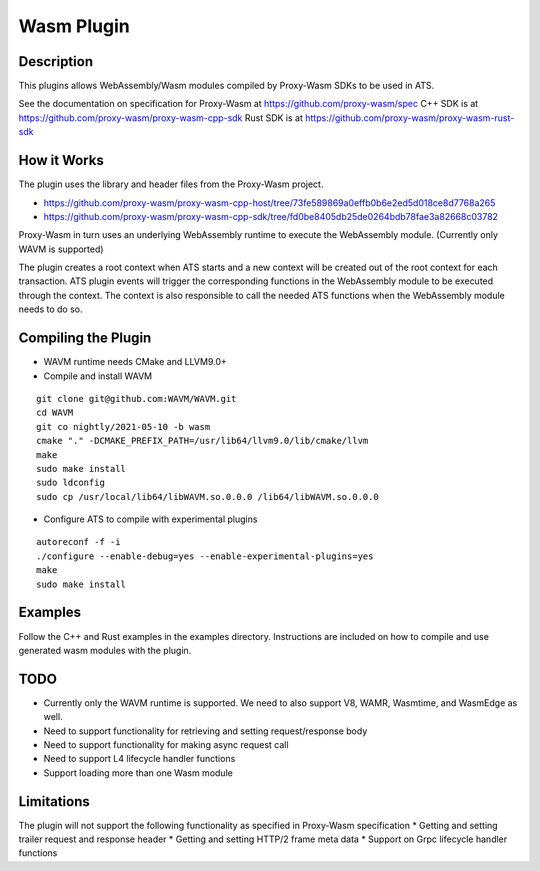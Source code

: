 .. Licensed to the Apache Software Foundation (ASF) under one or more
   contributor license agreements.  See the NOTICE file distributed
   with this work for additional information regarding copyright
   ownership.  The ASF licenses this file to you under the Apache
   License, Version 2.0 (the "License"); you may not use this file
   except in compliance with the License.  You may obtain a copy of
   the License at

      http://www.apache.org/licenses/LICENSE-2.0

   Unless required by applicable law or agreed to in writing, software
   distributed under the License is distributed on an "AS IS" BASIS,
   WITHOUT WARRANTIES OR CONDITIONS OF ANY KIND, either express or
   implied.  See the License for the specific language governing
   permissions and limitations under the License.

.. _admin-plugins-wasm:


Wasm Plugin
***********

Description
===========

This plugins allows WebAssembly/Wasm modules compiled by Proxy-Wasm SDKs to be used in ATS.

See the documentation on specification for Proxy-Wasm at https://github.com/proxy-wasm/spec
C++ SDK is at https://github.com/proxy-wasm/proxy-wasm-cpp-sdk
Rust SDK is at https://github.com/proxy-wasm/proxy-wasm-rust-sdk

How it Works
============

The plugin uses the library and header files from the Proxy-Wasm project.

* https://github.com/proxy-wasm/proxy-wasm-cpp-host/tree/73fe589869a0effb0b6e2ed5d018ce8d7768a265
* https://github.com/proxy-wasm/proxy-wasm-cpp-sdk/tree/fd0be8405db25de0264bdb78fae3a82668c03782

Proxy-Wasm in turn uses an underlying WebAssembly runtime to execute the WebAssembly module. (Currently only WAVM is supported)

The plugin creates a root context when ATS starts and a new context will be created out of the root context for each
transaction. ATS plugin events will trigger the corresponding functions in the WebAssembly module to be executed through
the context. The context is also responsible to call the needed ATS functions when the WebAssembly module needs to do
so.

Compiling the Plugin
====================

* WAVM runtime needs CMake and LLVM9.0+
* Compile and install WAVM

::

  git clone git@github.com:WAVM/WAVM.git
  cd WAVM
  git co nightly/2021-05-10 -b wasm
  cmake "." -DCMAKE_PREFIX_PATH=/usr/lib64/llvm9.0/lib/cmake/llvm
  make
  sudo make install
  sudo ldconfig
  sudo cp /usr/local/lib64/libWAVM.so.0.0.0 /lib64/libWAVM.so.0.0.0

* Configure ATS to compile with experimental plugins

::

  autoreconf -f -i
  ./configure --enable-debug=yes --enable-experimental-plugins=yes
  make
  sudo make install

Examples
========

Follow the C++ and Rust examples in the examples directory. Instructions are included on how to compile and use
generated wasm modules with the plugin.

TODO
====

* Currently only the WAVM runtime is supported. We need to also support V8, WAMR, Wasmtime, and WasmEdge as well.
* Need to support functionality for retrieving and setting request/response body
* Need to support functionality for making async request call
* Need to support L4 lifecycle handler functions
* Support loading more than one Wasm module

Limitations
===========

The plugin will not support the following functionality as specified in Proxy-Wasm specification
* Getting and setting trailer request and response header
* Getting and setting HTTP/2 frame meta data
* Support on Grpc lifecycle handler functions

